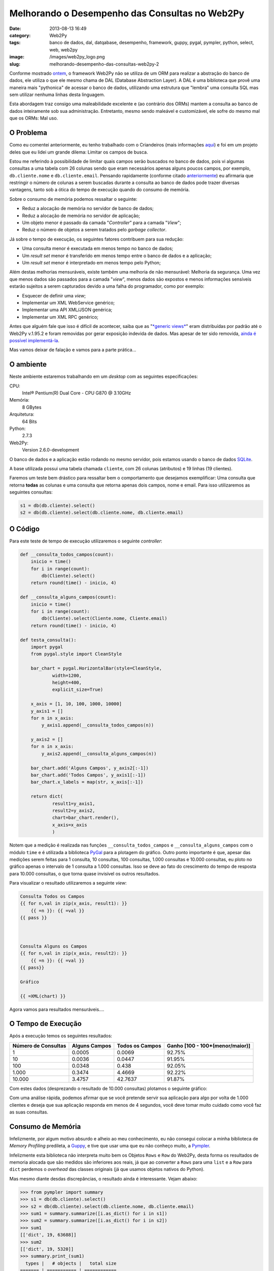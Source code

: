 Melhorando o Desempenho das Consultas no Web2Py
###############################################
:date: 2013-08-13 16:49
:category: Web2Py
:tags: banco de dados, dal, datqabase, desempenho, framework, guppy, pygal, pympler, python, select, web, web2py
:image: /images/web2py_logo.png
:slug: melhorando-desempenho-das-consultas-web2py-2

Conforme mostrado `ontem`_, o framework Web2Py não se utiliza de um ORM
para realizar a abstração do banco de dados, ele utiliza o que ele mesmo
chama de DAL (Database Abstraction Layer). A DAL é uma biblioteca que
provê uma maneira mais "pythonica" de acessar o banco de dados,
utilizando uma estrutura que "lembra" uma consulta SQL mas sem utilizar
nenhuma linhas desta linguagem.

.. image:: {filename}/images/w2p.png
	:align: center
	:target: {filename}/images/w2p.png
	:alt: Web2Py Banner

Esta abordagem traz consigo uma maleabilidade excelente e (ao contrário
dos ORMs) mantem a consulta ao banco de dados inteiramente sob sua
administração. Entretanto, mesmo sendo maleável e customizável, ele
sofre do mesmo mal que os ORMs: Mal uso.

.. more

O Problema
----------

Como eu comentei anteriormente, eu tenho trabalhado com o Criandeiros
(mais informações `aqui`_) e foi em um projeto deles que eu lidei um
grande dilema: Limitar os campos de busca.

Estou me referindo à possibilidade de limitar quais campos serão
buscados no banco de dados, pois vi algumas consultas a uma tabela com
26 colunas sendo que eram necessários apenas alguns poucos campos, por
exemplo, ``db.cliente.nome`` e ``db.cliente.email``. Pensando
rapidamente (conforme citado `anteriormente`_) eu afirmaria que
restringir o número de colunas a serem buscadas durante a consulta ao
banco de dados pode trazer diversas vantagens, tanto sob a ótica do
tempo de execução quando do consumo de memória.

Sobre o consumo de memória podemos ressaltar o seguinte:

-  Reduz a alocação de memória no servidor de banco de dados;
-  Reduz a alocação de memória no servidor de aplicação;
-  Um objeto menor é passado da camada "*Controller*" para a camada
   "*View*";
-  Reduz o número de objetos a serem tratados pelo *garbage collector*.

Já sobre o tempo de execução, os seguintes fatores contribuem para sua
redução:

-  Uma consulta menor é executada em menos tempo no banco de dados;
-  Um *result set* menor é transferido em menos tempo entre o banco de
   dados e a aplicação;
-  Um *result set* menor é interpretado em menos tempo pelo Python;

Além destas melhorias mensuráveis, existe também uma melhoria de não
mensurável: Melhoria da segurança. Uma vez que menos dados são passados
para a camada "*view*", menos dados são expostos e menos informações
sensíveis estarão sujeitos a serem capturados devido a uma falha do
programador, como por exemplo:

-  Esquecer de definir uma *view*;
-  Implementar um XML WebService genérico;
-  Implementar uma API XML/JSON genérica;
-  Implementar um XML RPC genérico;

Antes que alguém fale que isso é difícil de acontecer, saiba que as
"`*generic views*`_" eram distribuídas por padrão até o Web2Py v.1.95.2
e foram removidas por gerar exposição indevida de dados. Mas apesar de
ter sido removida, `ainda é possível implementá-la`_.

Mas vamos deixar de falação e vamos para a parte prática...

O ambiente
----------

Neste ambiente estaremos trabalhando em um *desktop* com as seguintes
especificações:

CPU:
    Intel® Pentium(R) Dual Core - CPU G870 @ 3.10GHz
Memória:
    8 GBytes
Arquitetura:
    64 Bits
Python:
    2.7.3
Web2Py:
    Version 2.6.0-development

O banco de dados e a aplicação estão rodando no mesmo servidor, pois
estamos usando o banco de dados `SQLite`_.

A base utilizada possui uma tabela chamada ``cliente``, com 26 colunas
(atributos) e 19 linhas (19 clientes).

Faremos um teste bem drástico para ressaltar bem o comportamento que
desejamos exemplificar: Uma consulta que retorna **todas** as colunas e
uma consulta que retorna apenas dois campos, nome e email. Para isso
utilizaremos as seguintes consultas:

.. code-block:: python

    s1 = db(db.cliente).select()
    s2 = db(db.cliente).select(db.cliente.nome, db.cliente.email)

O Código
--------

Para este teste de tempo de execução utilizaremos o seguinte
*controller*:

.. code-block:: python

    def __consulta_todos_campos(count):
        inicio = time()
        for i in range(count):
            db(Cliente).select()
        return round(time() - inicio, 4)

    def __consulta_alguns_campos(count):
        inicio = time()
        for i in range(count):
            db(Cliente).select(Cliente.nome, Cliente.email)
        return round(time() - inicio, 4)

    def testa_consulta():
        import pygal
        from pygal.style import CleanStyle

        bar_chart = pygal.HorizontalBar(style=CleanStyle, 
                width=1200, 
                height=400,
                explicit_size=True)

        x_axis = [1, 10, 100, 1000, 10000]
        y_axis1 = []
        for n in x_axis:
            y_axis1.append(__consulta_todos_campos(n))

        y_axis2 = []
        for n in x_axis:
            y_axis2.append(__consulta_alguns_campos(n))

        bar_chart.add('Alguns Campos', y_axis2[:-1])
        bar_chart.add('Todos Campos', y_axis1[:-1])
        bar_chart.x_labels = map(str, x_axis[:-1])

        return dict(
                result1=y_axis1, 
                result2=y_axis2, 
                chart=bar_chart.render(), 
                x_axis=x_axis
                )

Notem que a medição é realizada nas funções ``__consulta_todos_campos``
e ``__consulta_alguns_campos`` com o módulo ``time`` e é utilizada a
biblioteca `PyGal`_ para a plotagem do gráfico. Outro ponto importante é
que, apesar das medições serem feitas para 1 consulta, 10 consultas, 100
consultas, 1.000 consultas e 10.000 consultas, eu ploto no gráfico
apenas o intervalo de 1 consulta a 1.000 consultas. Isso se deve ao fato
do crescimento do tempo de resposta para 10.000 consultas, o que torna
quase invisível os outros resultados.

Para visualizar o resultado utilizaremos a seguinte *view*:

.. code-block:: jinja

    Consulta Todos os Campos
    {{ for n,val in zip(x_axis, result1): }}
        {{ =n }}: {{ =val }}
    {{ pass }}



    Consulta Alguns os Campos
    {{ for n,val in zip(x_axis, result2): }}
        {{ =n }}: {{ =val }}
    {{ pass}}

    Gráfico

    {{ =XML(chart) }}

Agora vamos para resultados mensuráveis....

O Tempo de Execução
-------------------

Após a execução temos os seguintes resultados:

.. table::
        :class: table

        ====================== ================ ====================== ================================
        Número de Consultas    Alguns Campos    Todos os Campos        Ganho [100 - 100\*(menor/maior)]
        ====================== ================ ====================== ================================
        1                      0.0005           0.0069                 92.75%
        10                     0.0036           0.0447                 91.95%
        100                    0.0348           0.438                  92.05%
        1.000                  0.3474           4.4669                 92.22%
        10.000                 3.4757           42.7637                91.87%
        ====================== ================ ====================== ================================

Com estes dados (desprezando o resultado de 10.000 consultas) plotamos o
seguinte gráfico:

.. image:: {filename}/images/web2py-DAL-benchmark.png
	:align: center
	:target: {filename}/images/web2py-DAL-benchmark.png
	:alt: web2py DAL benchmark

Com uma análise rápida, podemos afirmar que se você pretende servir sua
aplicação para algo por volta de 1.000 clientes e deseja que sua
aplicação responda em menos de 4 segundos, você deve tomar muito cuidado
como você faz as suas consultas.

Consumo de Memória
------------------

Infelizmente, por algum motivo absurdo e alheio ao meu conhecimento, eu
não consegui colocar a minha biblioteca de *Memory Profiling* predileta,
a `Guppy`_, e tive que usar uma que eu não conheço muito, a `Pympler`_.

Infelizmente esta biblioteca não interpreta muito bem os Objetos
``Rows`` e ``Row`` do Web2Py, desta forma os resultados de memoria
alocada que são medidos são inferiores aos reais, já que ao converter a
``Rows`` para uma ``list`` e a ``Row`` para ``dict`` perdemos o
*overhead* das classes originais (já que usamos objetos nativos do
Python).

Mas mesmo diante desdas discrepâncias, o resultado ainda é interessante.
Vejam abaixo:

.. code-block:: python

    >>> from pympler import summary
    >>> s1 = db(db.cliente).select()
    >>> s2 = db(db.cliente).select(db.cliente.nome, db.cliente.email)
    >>> sum1 = summary.summarize([i.as_dict() for i in s1])
    >>> sum2 = summary.summarize([i.as_dict() for i in s2])
    >>> sum1
    [['dict', 19, 63688]]
    >>> sum2
    [['dict', 19, 5320]]
    >>> summary.print_(sum1)
      types |   # objects |   total size
    ======= | =========== | ============
       dict |          19 |     62.20 KB
    >>> summary.print_(sum2)
      types |   # objects |   total size
    ======= | =========== | ============
       dict |          19 |      5.20 KB
    >>> 

Como podemos ver, uma consulta da tabela inteira (19 linhas) com todas
as suas colunas (26) resulta na alocação de 62.20 KBytes, enquanto uma
consulta da tabela inteira (19 linhas) com apenas 2 colunas (nome e
e-mail do cliente) ocupa apenas 5.20 KBytes, uma diferença de 57 KBytes.
Lembrando que isso é para apenas **uma** consulta, em um sistema
concorrente isso pode ser multiplicado pelo número de usuários
concorrentes no sistema.

Conclusão
---------

Tendo como base todo o contexto acima, vemos que restringir o retorno da
consulta, apesar de amarrar um pouco a *view* aos *controllers* e
*models*, é extremamente vantajoso para aqueles que querem garantir o
bom funcionamento de sua aplicação.

Até a próxima...

.. _ontem: /pt/conhecendo-dal-framework-web2py
.. _aqui: /pt/criandeiros-particularidades-python
.. _anteriormente: /pt/conhecendo-dal-framework-web2py
.. _*generic views*: http://www.web2py.com/book/default/chapter/10#Generic-views
.. _ainda é possível implementá-la: http://comments.gmane.org/gmane.comp.python.web2py/67902
.. _SQLite: http://www.sqlite.org/
.. _PyGal: http://pygal.org/
.. _Guppy: http://guppy-pe.sourceforge.net/
.. _Pympler: http://pythonhosted.org/Pympler/muppy.html
